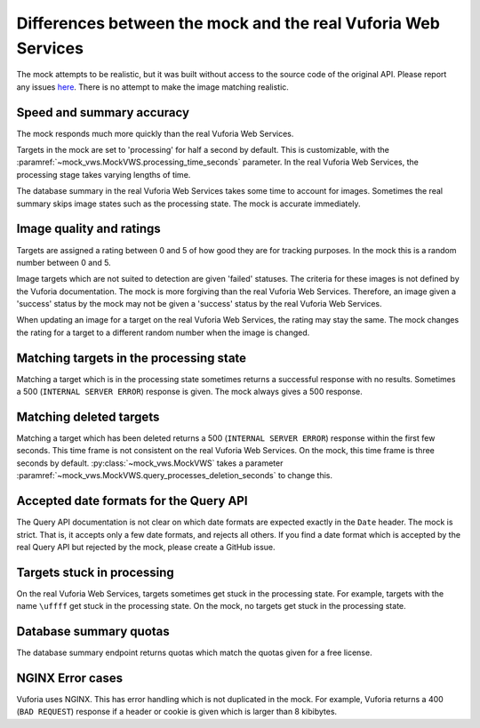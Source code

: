 Differences between the mock and the real Vuforia Web Services
==============================================================

The mock attempts to be realistic, but it was built without access to the source code of the original API.
Please report any issues `here <https://github.com/adamtheturtle/vws-python-mock/issues>`__.
There is no attempt to make the image matching realistic.

Speed and summary accuracy
--------------------------

The mock responds much more quickly than the real Vuforia Web Services.

Targets in the mock are set to 'processing' for half a second by default.
This is customizable, with the :paramref:`~mock_vws.MockVWS.processing_time_seconds` parameter.
In the real Vuforia Web Services, the processing stage takes varying lengths of time.

The database summary in the real Vuforia Web Services takes some time to account for images.
Sometimes the real summary skips image states such as the processing state.
The mock is accurate immediately.

Image quality and ratings
-------------------------

Targets are assigned a rating between 0 and 5 of how good they are for tracking purposes.
In the mock this is a random number between 0 and 5.

Image targets which are not suited to detection are given 'failed' statuses.
The criteria for these images is not defined by the Vuforia documentation.
The mock is more forgiving than the real Vuforia Web Services.
Therefore, an image given a 'success' status by the mock may not be given a 'success' status by the real Vuforia Web Services.

When updating an image for a target on the real Vuforia Web Services, the rating may stay the same.
The mock changes the rating for a target to a different random number when the image is changed.

Matching targets in the processing state
----------------------------------------

Matching a target which is in the processing state sometimes returns a successful response with no results.
Sometimes a 500 (``INTERNAL SERVER ERROR``) response is given.
The mock always gives a 500 response.

Matching deleted targets
------------------------

Matching a target which has been deleted returns a 500 (``INTERNAL SERVER ERROR``) response within the first few seconds.
This time frame is not consistent on the real Vuforia Web Services.
On the mock, this time frame is three seconds by default.
:py:class:`~mock_vws.MockVWS` takes a parameter :paramref:`~mock_vws.MockVWS.query_processes_deletion_seconds` to change this.

Accepted date formats for the Query API
---------------------------------------

The Query API documentation is not clear on which date formats are expected exactly in the ``Date`` header.
The mock is strict.
That is, it accepts only a few date formats, and rejects all others.
If you find a date format which is accepted by the real Query API but rejected by the mock, please create a GitHub issue.

Targets stuck in processing
---------------------------

On the real Vuforia Web Services, targets sometimes get stuck in the processing state.
For example, targets with the name ``\uffff`` get stuck in the processing state.
On the mock, no targets get stuck in the processing state.

Database summary quotas
-----------------------

The database summary endpoint returns quotas which match the quotas given for a free license.

NGINX Error cases
-----------------

Vuforia uses NGINX.
This has error handling which is not duplicated in the mock.
For example, Vuforia returns a 400 (``BAD REQUEST``) response if a header or cookie is given which is larger than 8 kibibytes.
